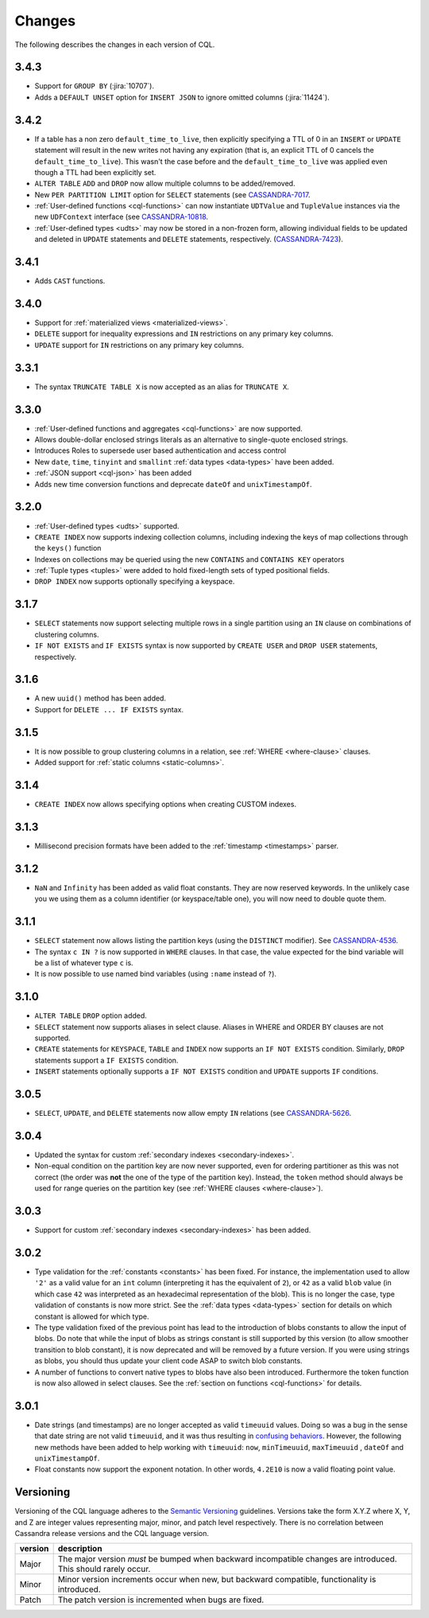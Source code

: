 .. Licensed to the Apache Software Foundation (ASF) under one
.. or more contributor license agreements.  See the NOTICE file
.. distributed with this work for additional information
.. regarding copyright ownership.  The ASF licenses this file
.. to you under the Apache License, Version 2.0 (the
.. "License"); you may not use this file except in compliance
.. with the License.  You may obtain a copy of the License at
..
..     http://www.apache.org/licenses/LICENSE-2.0
..
.. Unless required by applicable law or agreed to in writing, software
.. distributed under the License is distributed on an "AS IS" BASIS,
.. WITHOUT WARRANTIES OR CONDITIONS OF ANY KIND, either express or implied.
.. See the License for the specific language governing permissions and
.. limitations under the License.

.. highlight:: cql

Changes
-------

The following describes the changes in each version of CQL.

3.4.3
^^^^^

- Support for ``GROUP BY`` (:jira:`10707`).
- Adds a ``DEFAULT UNSET`` option for ``INSERT JSON`` to ignore omitted columns (:jira:`11424`).

3.4.2
^^^^^

- If a table has a non zero ``default_time_to_live``, then explicitly specifying a TTL of 0 in an ``INSERT`` or
  ``UPDATE`` statement will result in the new writes not having any expiration (that is, an explicit TTL of 0 cancels
  the ``default_time_to_live``). This wasn't the case before and the ``default_time_to_live`` was applied even though a
  TTL had been explicitly set.
- ``ALTER TABLE`` ``ADD`` and ``DROP`` now allow multiple columns to be added/removed.
- New ``PER PARTITION LIMIT`` option for ``SELECT`` statements (see `CASSANDRA-7017
  <https://issues.apache.org/jira/browse/CASSANDRA-7017)>`__.
- :ref:`User-defined functions <cql-functions>` can now instantiate ``UDTValue`` and ``TupleValue`` instances via the
  new ``UDFContext`` interface (see `CASSANDRA-10818 <https://issues.apache.org/jira/browse/CASSANDRA-10818)>`__.
- :ref:`User-defined types <udts>` may now be stored in a non-frozen form, allowing individual fields to be updated and
  deleted in ``UPDATE`` statements and ``DELETE`` statements, respectively. (`CASSANDRA-7423
  <https://issues.apache.org/jira/browse/CASSANDRA-7423)>`__).

3.4.1
^^^^^

- Adds ``CAST`` functions.

3.4.0
^^^^^

- Support for :ref:`materialized views <materialized-views>`.
- ``DELETE`` support for inequality expressions and ``IN`` restrictions on any primary key columns.
- ``UPDATE`` support for ``IN`` restrictions on any primary key columns.

3.3.1
^^^^^

- The syntax ``TRUNCATE TABLE X`` is now accepted as an alias for ``TRUNCATE X``.

3.3.0
^^^^^

- :ref:`User-defined functions and aggregates <cql-functions>` are now supported.
- Allows double-dollar enclosed strings literals as an alternative to single-quote enclosed strings.
- Introduces Roles to supersede user based authentication and access control
- New ``date``, ``time``, ``tinyint`` and ``smallint`` :ref:`data types <data-types>` have been added.
- :ref:`JSON support <cql-json>` has been added
- Adds new time conversion functions and deprecate ``dateOf`` and ``unixTimestampOf``.

3.2.0
^^^^^

- :ref:`User-defined types <udts>` supported.
- ``CREATE INDEX`` now supports indexing collection columns, including indexing the keys of map collections through the
  ``keys()`` function
- Indexes on collections may be queried using the new ``CONTAINS`` and ``CONTAINS KEY`` operators
- :ref:`Tuple types <tuples>` were added to hold fixed-length sets of typed positional fields.
- ``DROP INDEX`` now supports optionally specifying a keyspace.

3.1.7
^^^^^

- ``SELECT`` statements now support selecting multiple rows in a single partition using an ``IN`` clause on combinations
  of clustering columns.
- ``IF NOT EXISTS`` and ``IF EXISTS`` syntax is now supported by ``CREATE USER`` and ``DROP USER`` statements,
  respectively.

3.1.6
^^^^^

- A new ``uuid()`` method has been added.
- Support for ``DELETE ... IF EXISTS`` syntax.

3.1.5
^^^^^

- It is now possible to group clustering columns in a relation, see :ref:`WHERE <where-clause>` clauses.
- Added support for :ref:`static columns <static-columns>`.

3.1.4
^^^^^

- ``CREATE INDEX`` now allows specifying options when creating CUSTOM indexes.

3.1.3
^^^^^

- Millisecond precision formats have been added to the :ref:`timestamp <timestamps>` parser.

3.1.2
^^^^^

- ``NaN`` and ``Infinity`` has been added as valid float constants. They are now reserved keywords. In the unlikely case
  you we using them as a column identifier (or keyspace/table one), you will now need to double quote them.

3.1.1
^^^^^

- ``SELECT`` statement now allows listing the partition keys (using the ``DISTINCT`` modifier). See `CASSANDRA-4536
  <https://issues.apache.org/jira/browse/CASSANDRA-4536>`__.
- The syntax ``c IN ?`` is now supported in ``WHERE`` clauses. In that case, the value expected for the bind variable
  will be a list of whatever type ``c`` is.
- It is now possible to use named bind variables (using ``:name`` instead of ``?``).

3.1.0
^^^^^

- ``ALTER TABLE`` ``DROP`` option added.
- ``SELECT`` statement now supports aliases in select clause. Aliases in WHERE and ORDER BY clauses are not supported.
- ``CREATE`` statements for ``KEYSPACE``, ``TABLE`` and ``INDEX`` now supports an ``IF NOT EXISTS`` condition.
  Similarly, ``DROP`` statements support a ``IF EXISTS`` condition.
- ``INSERT`` statements optionally supports a ``IF NOT EXISTS`` condition and ``UPDATE`` supports ``IF`` conditions.

3.0.5
^^^^^

- ``SELECT``, ``UPDATE``, and ``DELETE`` statements now allow empty ``IN`` relations (see `CASSANDRA-5626
  <https://issues.apache.org/jira/browse/CASSANDRA-5626)>`__.

3.0.4
^^^^^

- Updated the syntax for custom :ref:`secondary indexes <secondary-indexes>`.
- Non-equal condition on the partition key are now never supported, even for ordering partitioner as this was not
  correct (the order was **not** the one of the type of the partition key). Instead, the ``token`` method should always
  be used for range queries on the partition key (see :ref:`WHERE clauses <where-clause>`).

3.0.3
^^^^^

- Support for custom :ref:`secondary indexes <secondary-indexes>` has been added.

3.0.2
^^^^^

- Type validation for the :ref:`constants <constants>` has been fixed. For instance, the implementation used to allow
  ``'2'`` as a valid value for an ``int`` column (interpreting it has the equivalent of ``2``), or ``42`` as a valid
  ``blob`` value (in which case ``42`` was interpreted as an hexadecimal representation of the blob). This is no longer
  the case, type validation of constants is now more strict. See the :ref:`data types <data-types>` section for details
  on which constant is allowed for which type.
- The type validation fixed of the previous point has lead to the introduction of blobs constants to allow the input of
  blobs. Do note that while the input of blobs as strings constant is still supported by this version (to allow smoother
  transition to blob constant), it is now deprecated and will be removed by a future version. If you were using strings
  as blobs, you should thus update your client code ASAP to switch blob constants.
- A number of functions to convert native types to blobs have also been introduced. Furthermore the token function is
  now also allowed in select clauses. See the :ref:`section on functions <cql-functions>` for details.

3.0.1
^^^^^

- Date strings (and timestamps) are no longer accepted as valid ``timeuuid`` values. Doing so was a bug in the sense
  that date string are not valid ``timeuuid``, and it was thus resulting in `confusing behaviors
  <https://issues.apache.org/jira/browse/CASSANDRA-4936>`__. However, the following new methods have been added to help
  working with ``timeuuid``: ``now``, ``minTimeuuid``, ``maxTimeuuid`` ,
  ``dateOf`` and ``unixTimestampOf``.
- Float constants now support the exponent notation. In other words, ``4.2E10`` is now a valid floating point value.

Versioning
^^^^^^^^^^

Versioning of the CQL language adheres to the `Semantic Versioning <http://semver.org>`__ guidelines. Versions take the
form X.Y.Z where X, Y, and Z are integer values representing major, minor, and patch level respectively. There is no
correlation between Cassandra release versions and the CQL language version.

========= =============================================================================================================
 version   description
========= =============================================================================================================
 Major     The major version *must* be bumped when backward incompatible changes are introduced. This should rarely
           occur.
 Minor     Minor version increments occur when new, but backward compatible, functionality is introduced.
 Patch     The patch version is incremented when bugs are fixed.
========= =============================================================================================================
